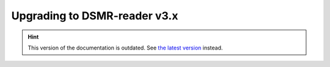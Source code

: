 Upgrading to DSMR-reader v3.x
=============================

.. hint::

    This version of the documentation is outdated. See `the latest version </>`__ instead.
